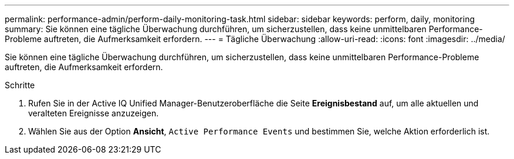 ---
permalink: performance-admin/perform-daily-monitoring-task.html 
sidebar: sidebar 
keywords: perform, daily, monitoring 
summary: Sie können eine tägliche Überwachung durchführen, um sicherzustellen, dass keine unmittelbaren Performance-Probleme auftreten, die Aufmerksamkeit erfordern. 
---
= Tägliche Überwachung
:allow-uri-read: 
:icons: font
:imagesdir: ../media/


[role="lead"]
Sie können eine tägliche Überwachung durchführen, um sicherzustellen, dass keine unmittelbaren Performance-Probleme auftreten, die Aufmerksamkeit erfordern.

.Schritte
. Rufen Sie in der Active IQ Unified Manager-Benutzeroberfläche die Seite *Ereignisbestand* auf, um alle aktuellen und veralteten Ereignisse anzuzeigen.
. Wählen Sie aus der Option *Ansicht*, `Active Performance Events` und bestimmen Sie, welche Aktion erforderlich ist.

